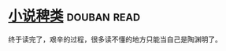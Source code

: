 * [[https://book.douban.com/subject/1038476/][小说稗类]]    :douban:read:
终于读完了，艰辛的过程，很多读不懂的地方只能当自己是陶渊明了。
